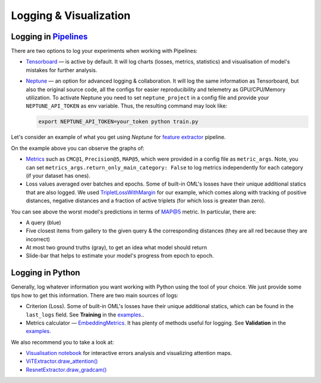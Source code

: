 Logging & Visualization
~~~~~~~~~~~~~~~~~~~~~~~

Logging in `Pipelines <https://open-metric-learning.readthedocs.io/en/latest/oml/pipelines_general.html>`_
===========================================================================================================

There are two options to log your experiments when working with Pipelines:

* `Tensorboard <https://pytorch.org/docs/stable/tensorboard.html>`_ — is active by default. It will log charts
  (losses, metrics, statistics) and visualisation of model's mistakes for further analysis.


* `Neptune <https://neptune.ai/>`_  — an option for advanced logging & collaboration.
  It will log the same information as Tensorboard, but also the original source code, all the configs for easier reproducibility
  and telemetry as GPU/CPU/Memory utilization.
  To activate Neptune you need to set ``neptune_project`` in a config file and provide your ``NEPTUNE_API_TOKEN`` as env variable.
  Thus, the resulting command may look like:

  .. code-block:: bash

      export NEPTUNE_API_TOKEN=your_token python train.py


Let's consider an example of what you get using `Neptune` for
`feature extractor <https://github.com/OML-Team/open-metric-learning/tree/main/pipelines/features_extraction>`_
pipeline.


.. image:: https://i.ibb.co/M6VFr7b/metrics-neptune-oml.png
    :target: https://i.ibb.co/M6VFr7b/metrics-neptune-oml.png
    :width: 400
    :alt: Graphs


On the example above you can observe the graphs of:

* `Metrics <https://open-metric-learning.readthedocs.io/en/latest/contents/metrics.html>`_
  such as ``CMC@1``, ``Precision@5``, ``MAP@5``, which were provided in a config file as ``metric_args``. Note,
  you can set ``metrics_args.return_only_main_category: False``
  to log metrics independently for each category (if your dataset has ones).

* Loss values averaged over batches and epochs.
  Some of built-in OML's losses have their unique additional statics that are also logged.
  We used
  `TripletLossWithMargin <https://open-metric-learning.readthedocs.io/en/latest/contents/losses.html#oml.losses.triplet.TripletLossWithMiner>`_
  for our example, which comes along with tracking of
  positive distances, negative distances and a fraction of active triplets (for which loss is greater than zero).


.. image:: https://i.ibb.co/Xx4kQrB/errors-neptune-oml.png
    :target: https://i.ibb.co/Xx4kQrB/errors-neptune-oml.png
    :width: 400
    :alt: Model's mistakes


You can see above the worst model's predictions in terms of
`MAP@5 <https://open-metric-learning.readthedocs.io/en/latest/contents/metrics.html#calc-map>`_
metric.
In particular, there are:

* A query (blue)
* Five closest items from gallery to the given query & the corresponding distances (they are all red because they are incorrect)
* At most two ground truths (gray), to get an idea what model should return
* Slide-bar that helps to estimate your model's progress from epoch to epoch.


Logging in Python
=================

Generally, log whatever information you want working with Python using the tool of your choice.
We just provide some tips how to get this information.
There are two main sources of logs:

* Criterion (Loss). Some of built-in OML's losses have their unique additional statics,
  which can be found in the ``last_logs`` field. See **Training** in the `examples <https://open-metric-learning.readthedocs.io/en/latest/feature_extraction/python_examples.html>`_..

* Metrics calculator — `EmbeddingMetrics <https://open-metric-learning.readthedocs.io/en/latest/contents/metrics.html#embeddingmetrics>`_.
  It has plenty of methods useful for logging. See **Validation** in the `examples <https://open-metric-learning.readthedocs.io/en/latest/feature_extraction/python_examples.html>`_.

We also recommend you to take a look at:

* `Visualisation notebook <https://github.com/OML-Team/open-metric-learning/blob/main/pipelines/features_extraction/visualization.ipynb>`_
  for interactive errors analysis and visualizing attention maps.

* `ViTExtractor.draw_attention() <https://open-metric-learning.readthedocs.io/en/latest/contents/models.html#oml.models.vit.vit.ViTExtractor.draw_attention>`_

* `ResnetExtractor.draw_gradcam() <https://open-metric-learning.readthedocs.io/en/latest/contents/models.html#oml.models.resnet.ResnetExtractor.draw_gradcam>`_
